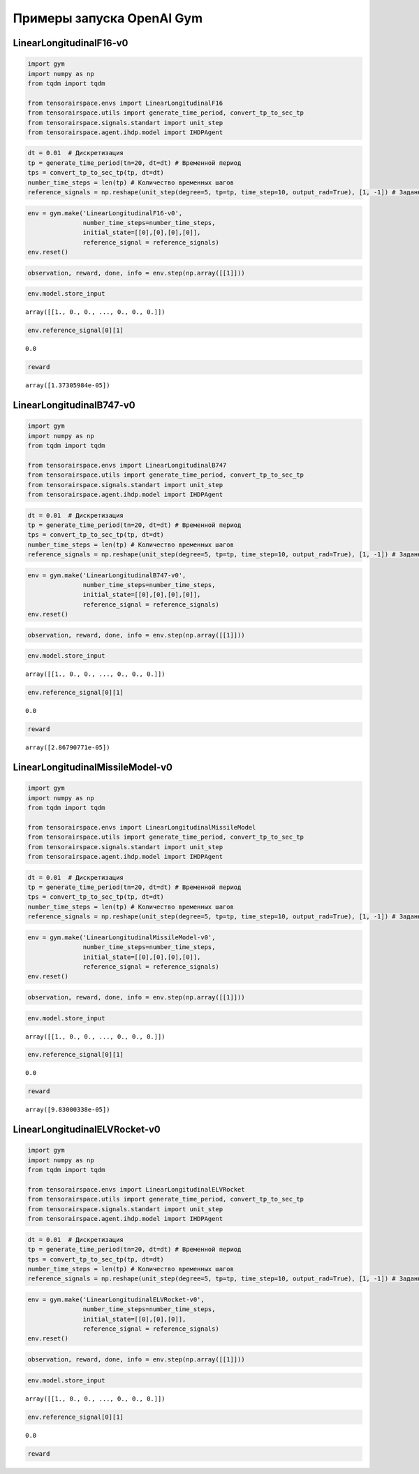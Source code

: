 Примеры запуска OpenAI Gym 
==================================================


LinearLongitudinalF16-v0
------------------------
.. code:: python

    import gym 
    import numpy as np
    from tqdm import tqdm
    
    from tensorairspace.envs import LinearLongitudinalF16
    from tensorairspace.utils import generate_time_period, convert_tp_to_sec_tp
    from tensorairspace.signals.standart import unit_step
    from tensorairspace.agent.ihdp.model import IHDPAgent

.. code:: python

    dt = 0.01  # Дискретизация
    tp = generate_time_period(tn=20, dt=dt) # Временной период
    tps = convert_tp_to_sec_tp(tp, dt=dt)
    number_time_steps = len(tp) # Количество временных шагов
    reference_signals = np.reshape(unit_step(degree=5, tp=tp, time_step=10, output_rad=True), [1, -1]) # Заданный сигнал

.. code:: python

    env = gym.make('LinearLongitudinalF16-v0',
                   number_time_steps=number_time_steps, 
                   initial_state=[[0],[0],[0],[0]],
                   reference_signal = reference_signals)
    env.reset()

.. code:: python

    observation, reward, done, info = env.step(np.array([[1]]))

.. code:: python

    env.model.store_input




.. parsed-literal::

    array([[1., 0., 0., ..., 0., 0., 0.]])



.. code:: python

    env.reference_signal[0][1]




.. parsed-literal::

    0.0



.. code:: python

    reward




.. parsed-literal::

    array([1.37305984e-05])



LinearLongitudinalB747-v0
-------------------------


.. code:: python

    import gym 
    import numpy as np
    from tqdm import tqdm
    
    from tensorairspace.envs import LinearLongitudinalB747
    from tensorairspace.utils import generate_time_period, convert_tp_to_sec_tp
    from tensorairspace.signals.standart import unit_step
    from tensorairspace.agent.ihdp.model import IHDPAgent

.. code:: python

    dt = 0.01  # Дискретизация
    tp = generate_time_period(tn=20, dt=dt) # Временной период
    tps = convert_tp_to_sec_tp(tp, dt=dt)
    number_time_steps = len(tp) # Количество временных шагов
    reference_signals = np.reshape(unit_step(degree=5, tp=tp, time_step=10, output_rad=True), [1, -1]) # Заданный сигнал

.. code:: python

    env = gym.make('LinearLongitudinalB747-v0',
                   number_time_steps=number_time_steps, 
                   initial_state=[[0],[0],[0],[0]],
                   reference_signal = reference_signals)
    env.reset()

.. code:: python

    observation, reward, done, info = env.step(np.array([[1]]))

.. code:: python

    env.model.store_input


.. parsed-literal::

    array([[1., 0., 0., ..., 0., 0., 0.]])



.. code:: python

    env.reference_signal[0][1]




.. parsed-literal::

    0.0



.. code:: python

    reward




.. parsed-literal::

    array([2.86790771e-05])




LinearLongitudinalMissileModel-v0
---------------------------------



.. code:: python

    import gym 
    import numpy as np
    from tqdm import tqdm
    
    from tensorairspace.envs import LinearLongitudinalMissileModel
    from tensorairspace.utils import generate_time_period, convert_tp_to_sec_tp
    from tensorairspace.signals.standart import unit_step
    from tensorairspace.agent.ihdp.model import IHDPAgent


.. code:: python

    dt = 0.01  # Дискретизация
    tp = generate_time_period(tn=20, dt=dt) # Временной период
    tps = convert_tp_to_sec_tp(tp, dt=dt)
    number_time_steps = len(tp) # Количество временных шагов
    reference_signals = np.reshape(unit_step(degree=5, tp=tp, time_step=10, output_rad=True), [1, -1]) # Заданный сигнал

.. code:: python

    env = gym.make('LinearLongitudinalMissileModel-v0',
                   number_time_steps=number_time_steps, 
                   initial_state=[[0],[0],[0],[0]],
                   reference_signal = reference_signals)
    env.reset()

.. code:: python

    observation, reward, done, info = env.step(np.array([[1]]))

.. code:: python

    env.model.store_input




.. parsed-literal::

    array([[1., 0., 0., ..., 0., 0., 0.]])



.. code:: python

    env.reference_signal[0][1]




.. parsed-literal::

    0.0



.. code:: python

    reward




.. parsed-literal::

    array([9.83000338e-05])




LinearLongitudinalELVRocket-v0
------------------------------



.. code:: python

    import gym 
    import numpy as np
    from tqdm import tqdm
    
    from tensorairspace.envs import LinearLongitudinalELVRocket
    from tensorairspace.utils import generate_time_period, convert_tp_to_sec_tp
    from tensorairspace.signals.standart import unit_step
    from tensorairspace.agent.ihdp.model import IHDPAgent




.. code:: python

    dt = 0.01  # Дискретизация
    tp = generate_time_period(tn=20, dt=dt) # Временной период
    tps = convert_tp_to_sec_tp(tp, dt=dt)
    number_time_steps = len(tp) # Количество временных шагов
    reference_signals = np.reshape(unit_step(degree=5, tp=tp, time_step=10, output_rad=True), [1, -1]) # Заданный сигнал

.. code:: python

    env = gym.make('LinearLongitudinalELVRocket-v0',
                   number_time_steps=number_time_steps, 
                   initial_state=[[0],[0],[0]],
                   reference_signal = reference_signals)
    env.reset()

.. code:: python

    observation, reward, done, info = env.step(np.array([[1]]))

.. code:: python

    env.model.store_input




.. parsed-literal::

    array([[1., 0., 0., ..., 0., 0., 0.]])



.. code:: python

    env.reference_signal[0][1]




.. parsed-literal::

    0.0



.. code:: python

    reward




.. parsed-literal::

